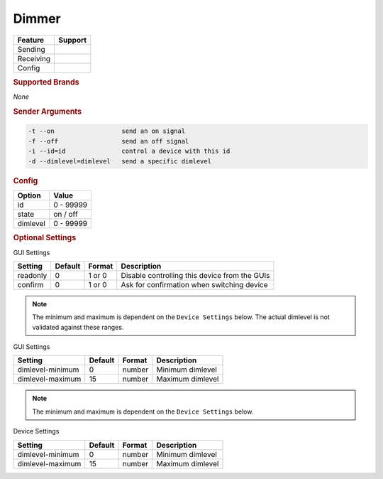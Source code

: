 .. |yes| image:: ../../images/yes.png
.. |no| image:: ../../images/no.png

.. role:: underline
   :class: underline

Dimmer
======

+------------------+-------------+
| **Feature**      | **Support** |
+------------------+-------------+
| Sending          | |yes|       |
+------------------+-------------+
| Receiving        | |no|        |
+------------------+-------------+
| Config           | |yes|       |
+------------------+-------------+

.. rubric:: Supported Brands

*None*

.. rubric:: Sender Arguments

.. code-block:: console

   -t --on                  send an on signal
   -f --off                 send an off signal
   -i --id=id               control a device with this id
   -d --dimlevel=dimlevel   send a specific dimlevel

.. rubric:: Config

.. code-block:: json
   :linenos:

   {
     "devices": {
       "dimmer": {
         "protocol": [ "generic_dimmer" ],
         "id": [{
           "id": 100
         }],
         "state": "off",
         "dimlevel": 0
       }
     },
     "gui": {
       "dimmer": {
         "name": "Dimmer",
         "group": [ "Living" ],
         "media": [ "all" ]
       }
     }
   }

+------------------+-----------------+
| **Option**       | **Value**       |
+------------------+-----------------+
| id               | 0 - 99999       |
+------------------+-----------------+
| state            | on / off        |
+------------------+-----------------+
| dimlevel         | 0 - 99999       |
+------------------+-----------------+

.. rubric:: Optional Settings

:underline:`GUI Settings`

+------------------+-------------+------------+-----------------------------------------------+
| **Setting**      | **Default** | **Format** | **Description**                               |
+------------------+-------------+------------+-----------------------------------------------+
| readonly         | 0           | 1 or 0     | Disable controlling this device from the GUIs |
+------------------+-------------+------------+-----------------------------------------------+
| confirm          | 0           | 1 or 0     | Ask for confirmation when switching device    |
+------------------+-------------+------------+-----------------------------------------------+

.. versionadded:: 8.0.6

.. note::

   The minimum and maximum is dependent on the ``Device Settings`` below.
   The actual dimlevel is not validated against these ranges.

:underline:`GUI Settings`

+------------------+-------------+------------+------------------+
| **Setting**      | **Default** | **Format** | **Description**  |
+------------------+-------------+------------+------------------+
| dimlevel-minimum | 0           | number     | Minimum dimlevel |
+------------------+-------------+------------+------------------+
| dimlevel-maximum | 15          | number     | Maximum dimlevel |
+------------------+-------------+------------+------------------+

.. deprecated:: 8.0.5

.. note::

   The minimum and maximum is dependent on the ``Device Settings`` below.

:underline:`Device Settings`

+------------------+-------------+------------+------------------+
| **Setting**      | **Default** | **Format** | **Description**  |
+------------------+-------------+------------+------------------+
| dimlevel-minimum | 0           | number     | Minimum dimlevel |
+------------------+-------------+------------+------------------+
| dimlevel-maximum | 15          | number     | Maximum dimlevel |
+------------------+-------------+------------+------------------+
